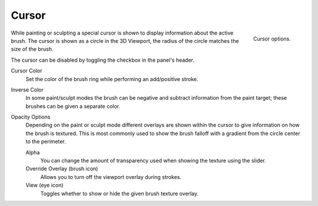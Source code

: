 .. _sculpt-paint-brush-display:
.. _bpy.types.Paint.show_brush:
.. _bpy.types.Brush.cursor_overlay_alpha:
.. _bpy.types.Brush.use_cursor_overlay:
.. _bpy.types.Brush.texture_overlay_alpha:
.. _bpy.types.Brush.use_primary_overlay:

******
Cursor
******

.. reference::

   :Mode:      All Paint Modes
   :Header:    :menuselection:`Tool Settings --> Brush Settings --> Cursor`
   :Panel:     :menuselection:`Sidebar --> Tool --> Brush Settings --> Cursor`

.. figure:: /images/sculpt-paint_brush_cursor_panel.png
   :align: right
   :width: 400px

   Cursor options.

While painting or sculpting a special cursor is shown to display information about the active brush.
The cursor is shown as a circle in the 3D Viewport, the radius of the circle matches the size of the brush.

The cursor can be disabled by toggling the checkbox in the panel's header.

.. _bpy.types.Brush.cursor_color_add:

Cursor Color
   Set the color of the brush ring while performing an add/positive stroke.

.. _bpy.types.Brush.cursor_color_subtract:

Inverse Color
   In some paint/sculpt modes the brush can be negative and subtract information from the paint target;
   these brushes can be given a separate color.

Opacity Options
   Depending on the paint or sculpt mode different overlays are shown within the cursor
   to give information on how the brush is textured.
   This is most commonly used to show the brush falloff with a gradient from the circle center to the perimeter.

   Alpha
      You can change the amount of transparency used
      when showing the texture using the slider.
   Override Overlay (brush icon)
      Allows you to turn off the viewport overlay during strokes.
   View (eye icon)
      Toggles whether to show or hide the given brush texture overlay.
